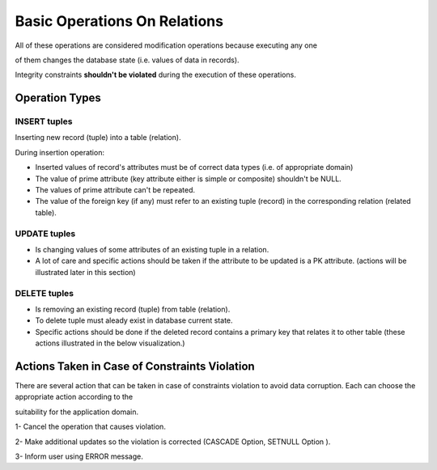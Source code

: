 Basic Operations On Relations
======================
All of these operations are considered modification operations because executing any one

of them changes the database state (i.e. values of data in records).

Integrity constraints **shouldn't be violated**  during the execution of these operations.

Operation Types
______________

INSERT tuples
~~~~~~~~~~~~

Inserting new record (tuple) into a table (relation).

During insertion operation:

- Inserted values of record's attributes must be of correct data types (i.e. of appropriate domain)

- The value of prime attribute (key attribute either is simple or composite) shouldn't be NULL.

- The values of prime attribute can't be repeated.

- The value of the foreign key (if any) must refer to an existing tuple (record) in the corresponding relation (related table).


UPDATE tuples
~~~~~~~~~~~~~~

- Is changing values of some attributes of an existing tuple in a relation.

- A lot of care and specific actions should be taken if the attribute to be updated is a PK attribute. (actions will be illustrated later in this section)

DELETE tuples
~~~~~~~~~~~~

- Is removing an existing record (tuple) from table (relation).

- To delete tuple must aleady exist in database current state.

- Specific actions should be done if the deleted record contains a primary key that relates it to other table (these actions illustrated in the below visualization.)

Actions Taken in Case of Constraints Violation
______________________________________

There are several action that can be taken in case of constraints violation to avoid data corruption. Each can choose the appropriate action according to the 

suitability for the application domain.

1- Cancel the operation that causes violation. 

2- Make additional updates so the violation is corrected (CASCADE Option, SETNULL Option ).

3- Inform user using ERROR message.

.. inlineav:: EforceReferentialConst ss
   :long_name: EforceReferentialConstRepresentation Slideshow
   :links: AV/Database/EforceReferentialConst.css
   :scripts: AV/Database/EforceReferentialConst.js
   :output: show
